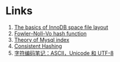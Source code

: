 * Links

1. [[https://blog.jcole.us/2013/01/03/the-basics-of-innodb-space-file-layout/][The basics of InnoDB space file layout]]
1. [[https://en.wikipedia.org/wiki/Fowler%E2%80%93Noll%E2%80%93Vo_hash_function][Fowler–Noll–Vo hash function]]
1. [[http://blog.codinglabs.org/articles/theory-of-mysql-index.html][Theory of Mysql index]]
1. [[http://afghl.github.io/2016/07/04/consistent-hashing.html][Consistent Hashing]]
1. [[http://www.ruanyifeng.com/blog/2007/10/ascii_unicode_and_utf-8.html][字符编码笔记：ASCII，Unicode 和 UTF-8]]
